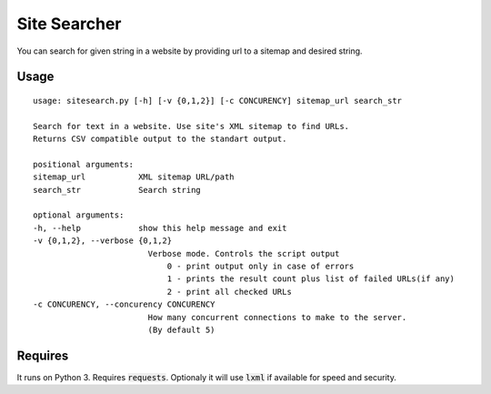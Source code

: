 Site Searcher
---------------

You can search for given string in a website by providing url to a sitemap and desired string.

Usage
=====

::

    usage: sitesearch.py [-h] [-v {0,1,2}] [-c CONCURENCY] sitemap_url search_str

    Search for text in a website. Use site's XML sitemap to find URLs.
    Returns CSV compatible output to the standart output.

    positional arguments:
    sitemap_url           XML sitemap URL/path
    search_str            Search string

    optional arguments:
    -h, --help            show this help message and exit
    -v {0,1,2}, --verbose {0,1,2}
                            Verbose mode. Controls the script output
                                0 - print output only in case of errors
                                1 - prints the result count plus list of failed URLs(if any)
                                2 - print all checked URLs
    -c CONCURENCY, --concurency CONCURENCY
                            How many concurrent connections to make to the server.
                            (By default 5)

Requires
========

It runs on Python 3. Requires :code:`requests`. Optionaly it will use :code:`lxml` if available for speed and security.
